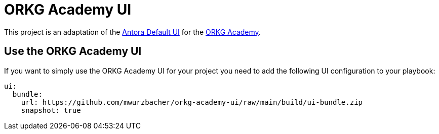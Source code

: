 = ORKG Academy UI

This project is an adaptation of the https://gitlab.com/antora/antora-ui-default[Antora Default UI] for the https://academy.orkg.org/orkg-academy/main/index.html[ORKG Academy].

== Use the ORKG Academy UI

If you want to simply use the ORKG Academy UI for your project you need to add the following UI configuration to your playbook:

[source,yaml]
----
ui:
  bundle:
    url: https://github.com/mwurzbacher/orkg-academy-ui/raw/main/build/ui-bundle.zip
    snapshot: true
----
